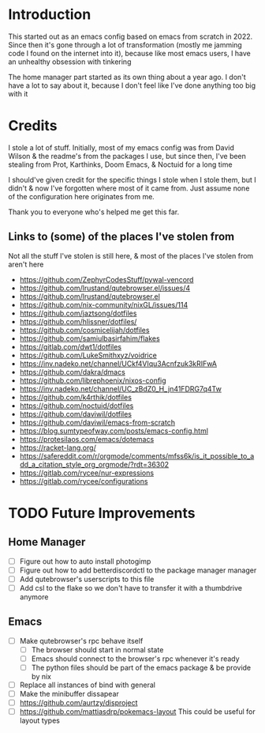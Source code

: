 * Introduction
This started out as an emacs config based on emacs from scratch in 2022. Since then it's gone through a lot of transformation (mostly me jamming code I found on the internet into it), because like most emacs users, I have an unhealthy obsession with tinkering

The home manager part started as its own thing about a year ago. I don't have a lot to say about it, because I don't feel like I've done anything too big with it

* Credits
I stole a lot of stuff. Initially, most of my emacs config was from David Wilson & the readme's from the packages I use, but since then, I've been stealing from Prot, Karthinks, Doom Emacs, & Noctuid for a long time

I should've given credit for the specific things I stole when I stole them, but I didn't & now I've forgotten where most of it came from. Just assume none of the configuration here originates from me.

Thank you to everyone who's helped me get this far.

** Links to (some) of the places I've stolen from
Not all the stuff I've stolen is still here, & most of the places I've stolen from aren't here
+ https://github.com/ZephyrCodesStuff/pywal-vencord
+ https://github.com/lrustand/qutebrowser.el/issues/4
+ https://github.com/lrustand/qutebrowser.el
+ https://github.com/nix-community/nixGL/issues/114
+ https://github.com/jaztsong/dotfiles
+ https://github.com/hlissner/dotfiles/
+ https://github.com/cosmicelijah/dotfiles
+ https://github.com/samiulbasirfahim/flakes
+ https://gitlab.com/dwt1/dotfiles
+ https://github.com/LukeSmithxyz/voidrice
+ https://inv.nadeko.net/channel/UCkf4VIqu3Acnfzuk3kRIFwA
+ https://github.com/dakra/dmacs
+ https://github.com/librephoenix/nixos-config
+ https://inv.nadeko.net/channel/UC_zBdZ0_H_jn41FDRG7q4Tw
+ https://github.com/k4rthik/dotfiles
+ https://github.com/noctuid/dotfiles
+ https://github.com/daviwil/dotfiles
+ https://github.com/daviwil/emacs-from-scratch
+ https://blog.sumtypeofway.com/posts/emacs-config.html
+ https://protesilaos.com/emacs/dotemacs
+ https://racket-lang.org/
+ https://safereddit.com/r/orgmode/comments/mfss6k/is_it_possible_to_add_a_citation_style_org_orgmode/?rdt=36302
+ https://gitlab.com/rycee/nur-expressions
+ https://gitlab.com/rycee/configurations

* TODO Future Improvements
** Home Manager
+ [ ] Figure out how to auto install photogimp
+ [ ] Figure out how to add betterdiscordctl to the package manager manager
+ [ ] Add qutebrowser's userscripts to this file
+ [ ] Add csl to the flake so we don't have to transfer it with a thumbdrive anymore

** Emacs
+ [ ] Make qutebrowser's rpc behave itself
  - [ ] The browser should start in normal state
  - [ ] Emacs should connect to the browser's rpc whenever it's ready
  - [ ] The python files should be part of the emacs package & be provide by nix
+ [ ] Replace all instances of bind with general
+ [ ] Make the minibuffer dissapear
+ [ ] https://github.com/aurtzy/disproject
+ [ ] https://github.com/mattiasdrp/pokemacs-layout
  This could be useful for layout types

